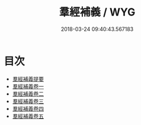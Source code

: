 #+TITLE: 羣經補義 / WYG
#+DATE: 2018-03-24 09:40:43.567183
* 目次
 - [[file:KR1g0028_000.txt::000-1a][羣經補義提要]]
 - [[file:KR1g0028_001.txt::001-1a][羣經補義卷一]]
 - [[file:KR1g0028_002.txt::002-1a][羣經補義卷二]]
 - [[file:KR1g0028_003.txt::003-1a][羣經補義卷三]]
 - [[file:KR1g0028_004.txt::004-1a][羣經補義卷四]]
 - [[file:KR1g0028_005.txt::005-1a][羣經補義卷五]]
